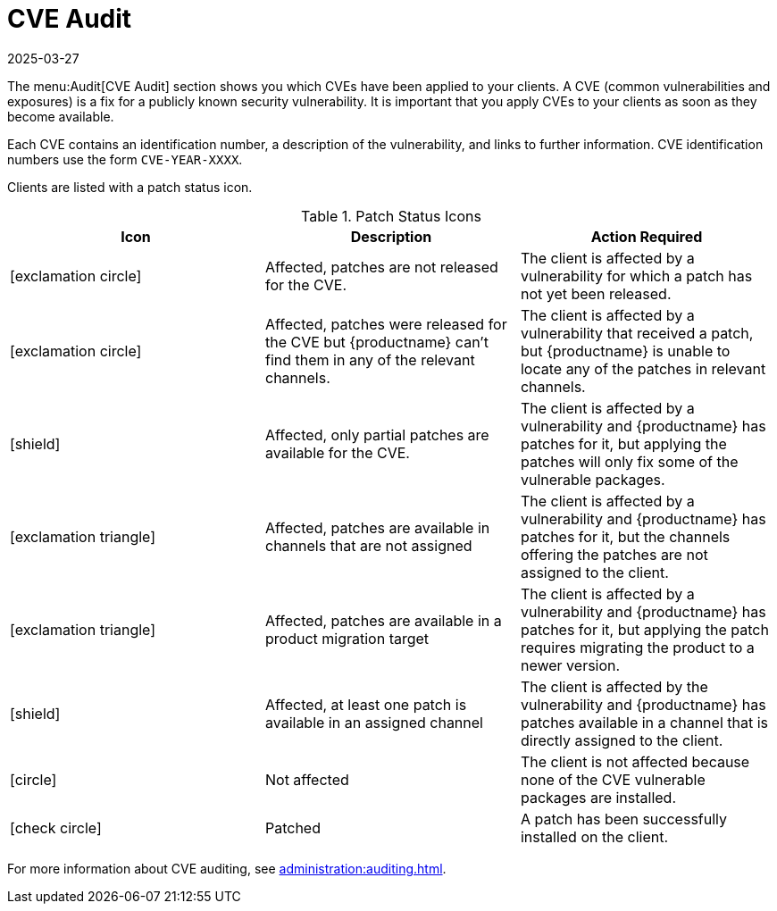 [[ref-audit-cve]]
= CVE Audit
:description: Learn how to identify and address security vulnerabilities on your clients using the CVE Audit feature.
:revdate: 2025-03-27
:page-revdate: {revdate}

The menu:Audit[CVE Audit] section shows you which CVEs have been applied to your clients.
A CVE (common vulnerabilities and exposures) is a fix for a publicly known security vulnerability.
It is important that you apply CVEs to your clients as soon as they become available.

Each CVE contains an identification number, a description of the vulnerability, and links to further information.
CVE identification numbers use the form ``CVE-YEAR-XXXX``.

Clients are listed with a patch status icon.

[[patch-cve-status]]
[cols="1,1,1", options="header"]
.Patch Status Icons
|===
| Icon | Description | Action Required
| icon:exclamation-circle[role="red"] | Affected, patches are not released for the CVE. | The client is affected by a vulnerability for which a patch has not yet been released.
| icon:exclamation-circle[role="red"] | Affected, patches were released for the CVE but {productname} can't find them in any of the relevant channels. | The client is affected by a vulnerability that received a patch, but {productname} is unable to locate any of the patches in relevant channels.
| icon:shield[role="red"] | Affected, only partial patches are available for the CVE. | The client is affected by a vulnerability and {productname} has patches for it, but applying the patches will only fix some of the vulnerable packages.

| icon:exclamation-triangle[role="orange"] | Affected, patches are available in channels that are not assigned | The client is affected by a vulnerability and {productname} has patches for it, but the channels offering the patches are not assigned to the client.
| icon:exclamation-triangle[role="orange"] | Affected, patches are available in a product migration target | The client is affected by a vulnerability and {productname} has patches for it, but applying the patch requires migrating the product to a newer version.
| icon:shield[role="orange"] | Affected, at least one patch is available in an assigned channel | The client is affected by the vulnerability and {productname} has patches available in a channel that is directly assigned to the client.
| icon:circle[role="green"]| Not affected | The client is not affected because none of the CVE vulnerable packages are installed.
| icon:check-circle[role="green"] | Patched | A patch has been successfully installed on the client.
|===


For more information about CVE auditing, see xref:administration:auditing.adoc[].